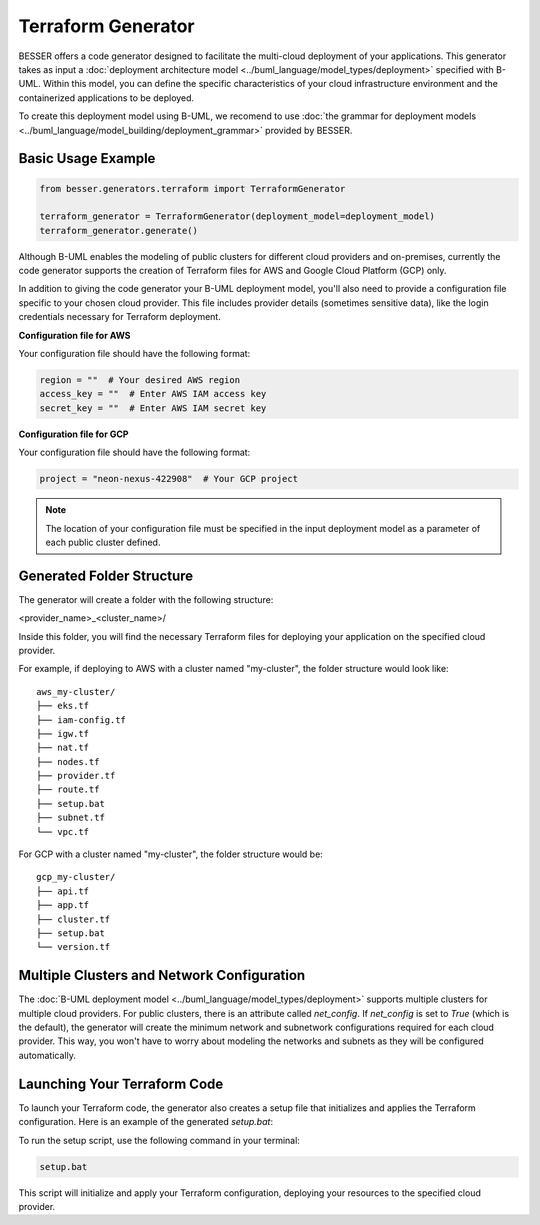 Terraform Generator
====================

BESSER offers a code generator designed to facilitate the multi-cloud deployment of your applications. This generator takes 
as input a :doc:`deployment architecture model <../buml_language/model_types/deployment>` specified with B-UML. Within this 
model, you can define the specific characteristics of your cloud infrastructure environment and the containerized applications to be deployed.

To create this deployment model using B-UML, we recomend to use :doc:`the grammar for deployment models <../buml_language/model_building/deployment_grammar>`
provided by BESSER.


Basic Usage Example
-------------------

.. code-block:: python

    from besser.generators.terraform import TerraformGenerator

    terraform_generator = TerraformGenerator(deployment_model=deployment_model)
    terraform_generator.generate()


Although B-UML enables the modeling of public clusters for different cloud providers and on-premises, currently the 
code generator supports the creation of Terraform files for AWS and Google Cloud Platform (GCP) only.

In addition to giving the code generator your B-UML deployment model, you'll also need to provide a configuration 
file specific to your chosen cloud provider. This file includes provider details (sometimes sensitive data), like the 
login credentials necessary for Terraform deployment.

**Configuration file for AWS**

Your configuration file should have the following format:

.. code-block:: python

    region = ""  # Your desired AWS region
    access_key = ""  # Enter AWS IAM access key
    secret_key = ""  # Enter AWS IAM secret key

**Configuration file for GCP**

Your configuration file should have the following format:

.. code-block:: python

    project = "neon-nexus-422908"  # Your GCP project

.. note::

    The location of your configuration file must be specified in the input deployment model as a parameter of each public cluster defined.

Generated Folder Structure
--------------------------

The generator will create a folder with the following structure:

<provider_name>_<cluster_name>/

Inside this folder, you will find the necessary Terraform files for deploying your application on the specified cloud provider.

For example, if deploying to AWS with a cluster named "my-cluster", the folder structure would look like:
::

    aws_my-cluster/
    ├── eks.tf
    ├── iam-config.tf
    ├── igw.tf
    ├── nat.tf
    ├── nodes.tf
    ├── provider.tf
    ├── route.tf
    ├── setup.bat
    ├── subnet.tf
    └── vpc.tf

For GCP with a cluster named "my-cluster", the folder structure would be:
::

    gcp_my-cluster/
    ├── api.tf
    ├── app.tf
    ├── cluster.tf
    ├── setup.bat
    └── version.tf

Multiple Clusters and Network Configuration
-------------------------------------------

The :doc:`B-UML deployment model <../buml_language/model_types/deployment>` supports multiple clusters for multiple 
cloud providers. For public clusters, there is an attribute called `net_config`. If `net_config` is set to `True` (which is 
the default), the generator will create the minimum network and subnetwork configurations required for each cloud provider.
This way, you won't have to worry about modeling the networks and subnets as they will be configured automatically.

Launching Your Terraform Code
-----------------------------

To launch your Terraform code, the generator also creates a setup file that initializes and applies the Terraform configuration. 
Here is an example of the generated `setup.bat`:

To run the setup script, use the following command in your terminal:

.. code-block:: bat

    setup.bat

This script will initialize and apply your Terraform configuration, deploying your resources to the specified cloud provider.